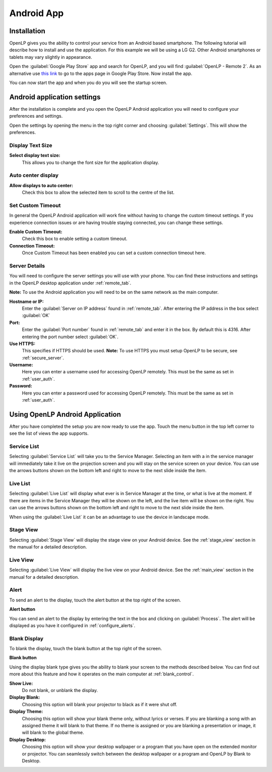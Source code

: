 .. _android:

Android App
===========

Installation
------------

OpenLP gives you the ability to control your service from an Android based 
smartphone. The following tutorial will describe how to install and 
use the application. For this example we will be using a LG G2. Other Android
smartphones or tablets may vary slightly in appearance.

Open the :guilabel:`Google Play Store` app and search for OpenLP, and you will
find :guilabel:`OpenLP - Remote 2`. As an alternative use `this link
<https://play.google.com/store/apps/details?id=org.openlp.android2>`_ to go to
the apps page in Google Play Store. Now install the app.

.. image:: pics/droid_start.png

You can now start the app and when you do you will see the startup screen.

Android application settings
----------------------------

After the installation is complete and you open the OpenLP Android application 
you will need to configure your preferences and settings. 

.. image:: pics/droid_right_menu.png

Open the settings by opening the menu in the top right corner and choosing 
:guilabel:`Settings`. This will show the preferences.

Display Text Size
^^^^^^^^^^^^^^^^^

.. image:: pics/droid_preferences1.png

**Select display text size:**
    This allows you to change the font size for the application display.

Auto center display
^^^^^^^^^^^^^^^^^^^

**Allow displays to auto center:**
    Check this box to allow the selected item to scroll to the centre of the
    list.

Set Custom Timeout
^^^^^^^^^^^^^^^^^^

In general the OpenLP Android application will work fine without having to 
change the custom timeout settings. If you experience connection issues or are 
having trouble staying connected, you can change these settings.

.. image:: pics/droid_preferences2.png

**Enable Custom Timeout:**
    Check this box to enable setting a custom timeout.

**Connection Timeout:**
    Once Custom Timeout has been enabled you can set a custom connection timeout
    here.

Server Details
^^^^^^^^^^^^^^

You will need to configure the server settings you will use with your phone.  
You can find these instructions and settings in the OpenLP desktop application 
under :ref:`remote_tab`.

**Note:** To use the Android application you will need to be on the same 
network as the main computer.

**Hostname or IP:**
    Enter the :guilabel:`Server on IP address` found in :ref:`remote_tab`. After
    entering the IP address in the box select :guilabel:`OK`

**Port:**
    Enter the :guilabel:`Port number` found in :ref:`remote_tab` and enter it in
    the box. By default this is 4316. After entering the port number select
    :guilabel:`OK`.

**Use HTTPS:**
    This specifies if HTTPS should be used. **Note:** To use HTTPS you must
    setup OpenLP to be secure, see :ref:`secure_server`.

**Username:**
    Here you can enter a username used for accessing OpenLP remotely. This
    must be the same as set in :ref:`user_auth`.

**Password:**
    Here you can enter a password used for accessing OpenLP remotely. This
    must be the same as set in :ref:`user_auth`.


Using OpenLP Android Application
--------------------------------

After you have completed the setup you are now ready to use the app. Touch the
menu button in the top left corner to see the list of views the app supports.

.. image:: pics/droid_left_menu.png

Service List
^^^^^^^^^^^^

Selecting :guilabel:`Service List` will take you to the Service Manager. 
Selecting an item with a in the service manager will immediately take it 
live on the projection screen and you will stay on the service screen on your 
device. You can use the arrows buttons shown on the bottom left and right to
move to the next slide inside the item. 

.. image:: pics/droid_service.png

Live List
^^^^^^^^^

Selecting :guilabel:`Live List` will display what ever is in Service Manager
at the time, or what is live at the moment. If there are items in the Service
Manager they will be shown on the left, and the live item will be shown on the
right. You can use the arrows buttons shown on the bottom left and right to move
to the next slide inside the item. 

.. image:: pics/droid_live_list_portrait.png

When using the :guilabel:`Live List` it can be an advantage to use the device in
landscape mode.

.. image:: pics/droid_live_list_landscape.png


Stage View
^^^^^^^^^^

Selecting :guilabel:`Stage View` will display the stage view on your Android 
device. See the :ref:`stage_view` section in the manual for a detailed
description.

.. image:: pics/droid_stage_view.png

Live View
^^^^^^^^^^

Selecting :guilabel:`Live View` will display the live view on your Android
device. See the :ref:`main_view` section in the manual for a detailed 
description.

.. image:: pics/droid_live_view.png

Alert
^^^^^

To send an alert to the display, touch the alert button at the top right of the
screen.

|droid_alert_button| **Alert button**

You can send an alert to the display by entering the text in the box and
clicking on :guilabel:`Process`. The alert will be displayed as you have it 
configured in :ref:`configure_alerts`.

.. image:: pics/droid_alert.png


.. _droid_blank:

Blank Display
^^^^^^^^^^^^^

To blank the display, touch the blank button at the top right of the screen.

|droid_blank_button| **Blank button**

Using the display blank type gives you the ability to blank your screen to the 
methods described below. You can find out more about this feature and how it 
operates on the main computer at :ref:`blank_control`.

**Show Live:**
    Do not blank, or unblank the display.

**Display Blank:**
    Choosing this option will blank your projector to black as if it were shut 
    off.

**Display Theme:**
    Choosing this option will show your blank theme only, without lyrics or 
    verses. If you are blanking a song with an assigned theme it will blank to 
    that theme. If no theme is assigned or you are blanking a presentation or 
    image, it will blank to the global theme.

**Display Desktop:**
    Choosing this option will show your desktop wallpaper or a program that you 
    have open on the extended monitor or projector. You can seamlessly switch 
    between the desktop wallpaper or a program and OpenLP by Blank to Desktop.

.. image:: pics/droid_blank.png


.. |droid_alert_button| image:: pics/droid_alert_button.png

.. |droid_blank_button| image:: pics/droid_blank_button.png
